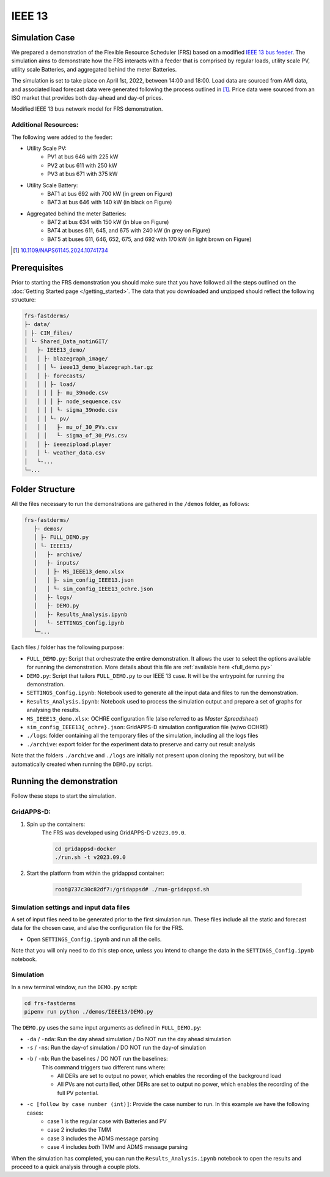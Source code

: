 =======
IEEE 13
=======

Simulation Case
===============

We prepared a demonstration of the Flexible Resource Scheduler (FRS) based on a modified `IEEE 13 bus feeder <https://cmte.ieee.org/pes-testfeeders/resources/>`_. 
The simulation aims to demonstrate how the FRS interacts with a feeder that is comprised by regular loads, utility scale PV, utility scale Batteries, and aggregated behind the meter Batteries.

The simulation is set to take place on April 1st, 2022, between 14:00 and 18:00.
Load data are sourced from AMI data, and associated load forecast data were generated following the process outlined in [#this_paper]_.
Price data were sourced from an ISO market that provides both day-ahead and day-of prices.

.. image:: /images/IEEE13_example.*
    :alt: Modified IEEE 13 bus network model

Modified IEEE 13 bus network model for FRS demonstration.

Additional Resources:
---------------------

The following were added to the feeder: 

* Utility Scale PV:
    * PV1 at bus 646 with 225 kW
    * PV2 at bus 611 with 250 kW
    * PV3 at bus 671 with 375 kW
* Utility Scale Battery:
    * BAT1 at bus 692 with 700 kW (in green on Figure)
    * BAT3 at bus 646 with 140 kW (in black on Figure)
* Aggregated behind the meter Batteries:
    * BAT2 at bus 634 with 150 kW (in blue on Figure)
    * BAT4 at buses 611, 645, and 675 with 240 kW (in grey on Figure)
    * BAT5 at buses 611, 646, 652, 675, and 692 with 170 kW (in light brown on Figure)

.. [#this_paper] `10.1109/NAPS61145.2024.10741734 <https://doi.org/10.1109/NAPS61145.2024.10741734>`_

Prerequisites
=============
Prior to starting the FRS demonstration you should make sure that you have followed all the steps outlined on the :doc:`Getting Started page </getting_started>`.
The data that you downloaded and unzipped should reflect the following structure:

.. code-block:: text

    frs-fastderms/
    ├- data/
    │ ├- CIM_files/
    │ └- Shared_Data_notinGIT/ 
    │   ├- IEEE13_demo/
    │   │ ├- blazegraph_image/
    │   │ │ └- ieee13_demo_blazegraph.tar.gz
    │   │ ├- forecasts/
    │   │ │ ├- load/
    │   │ │ │ ├- mu_39node.csv
    │   │ │ │ ├- node_sequence.csv
    │   │ │ │ └- sigma_39node.csv
    │   │ │ └- pv/
    │   │ │   ├- mu_of_30_PVs.csv
    │   │ │   └- sigma_of_30_PVs.csv
    │   │ ├- ieeezipload.player
    │   │ └- weather_data.csv
    │   └-... 
    └─...

Folder Structure
================

All the files necessary to run the demonstrations are gathered in the ``/demos`` folder, as follows:

.. code-block:: text

 frs-fastderms/
    ├- demos/
    │ ├- FULL_DEMO.py
    │ └- IEEE13/
    │   ├- archive/
    │   ├- inputs/
    │   │ ├- MS_IEEE13_demo.xlsx
    │   │ ├- sim_config_IEEE13.json
    │   │ └- sim_config_IEEE13_ochre.json
    │   ├- logs/
    │   ├- DEMO.py
    │   ├- Results_Analysis.ipynb
    │   └- SETTINGS_Config.ipynb
    └─...

Each files / folder has the following purpose:

* ``FULL_DEMO.py``: Script that orchestrate the entire demonstration. It allows the user to select the options available for running the demonstration. More details about this file are :ref:`available here <full_demo.py>`
* ``DEMO.py``: Script that tailors ``FULL_DEMO.py`` to our IEEE 13 case. It will be the entrypoint for running the demonstration.
* ``SETTINGS_Config.ipynb``: Notebook used to generate all the input data and files to run the demonstration. 
* ``Results_Analysis.ipynb``: Notebook used to process the simulation output and prepare a set of graphs for analysing the results.
* ``MS_IEEE13_demo.xlsx``: OCHRE configuration file (also referred to as `Master Spreadsheet`)
* ``sim_config_IEEE13{_ochre}.json``: GridAPPS-D simulation configuration file (w/wo OCHRE)
* ``./logs``: folder containing all the temporary files of the simulation, including all the logs files
* ``./archive``: export folder for the experiment data to preserve and carry out result analysis


Note that the folders ``./archive`` and ``./logs`` are initially not present upon cloning the repository, but will be automatically created when running the ``DEMO.py`` script.

Running the demonstration
=========================

Follow these steps to start the simulation.

GridAPPS-D:
-----------

#. Spin up the containers:
    The FRS was developed using GridAPPS-D ``v2023.09.0``.

    .. code-block:: shell

        cd gridappsd-docker
        ./run.sh -t v2023.09.0
#. Start the platform from within the gridappsd container:
    
    .. code-block:: shell

        root@737c30c82df7:/gridappsd# ./run-gridappsd.sh

Simulation settings and input data files
----------------------------------------

A set of input files need to be generated prior to the first simulation run.
These files include all the static and forecast data for the chosen case, and also the configuration file for the FRS. 

* Open ``SETTINGS_Config.ipynb`` and run all the cells. 

Note that you will only need to do this step once, unless you intend to change the data in the ``SETTINGS_Config.ipynb`` notebook.

Simulation
----------

In a new terminal window, run the ``DEMO.py`` script:

.. code-block:: shell

    cd frs-fastderms
    pipenv run python ./demos/IEEE13/DEMO.py

The ``DEMO.py`` uses the same input arguments as defined in ``FULL_DEMO.py``: 

* ``-da`` / ``-nda``: Run the day ahead simulation / Do NOT run the day ahead simulation
* ``-s`` / ``-ns``: Run the day-of simulation / DO NOT run the day-of simulation
* ``-b`` / ``-nb``: Run the baselines / DO NOT run the baselines:
    This command triggers two different runs where:
    
    * All DERs are set to output no power, which enables the recording of the background load
    * All PVs are not curtailled, other DERs are set to output no power, which enables the recording of the full PV potential.
* ``-c [follow by case number (int)]``: Provide the case number to run. In this example we have the following cases:
    * case 1 is the regular case with Batteries and PV
    * case 2 includes the TMM
    * case 3 includes the ADMS message parsing
    * case 4 includes *both* TMM and ADMS message parsing

.. dropdown:: Running the demo as a background process

    The demo script can be run as a background process, which is especially important when running the full simulation (day ahead, simulation, and baselines), since the process will take nearly 15h to complete. 
    To achieve this, you can use the ``screen`` command:

    .. code-block:: shell

        screen -d -m -S myieee13_demo pipenv run python ./demos/IEEE/DEMO.py -da -s -b

When the simulation has completed, you can run the ``Results_Analysis.ipynb`` notebook to open the results and proceed to a quick analysis through a couple plots.